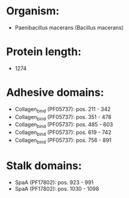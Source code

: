 * Organism:
- Paenibacillus macerans (Bacillus macerans)
* Protein length:
- 1274
* Adhesive domains:
- Collagen_bind (PF05737): pos. 211 - 342
- Collagen_bind (PF05737): pos. 351 - 478
- Collagen_bind (PF05737): pos. 485 - 603
- Collagen_bind (PF05737): pos. 619 - 742
- Collagen_bind (PF05737): pos. 756 - 891
* Stalk domains:
- SpaA (PF17802): pos. 923 - 991
- SpaA (PF17802): pos. 1030 - 1098

